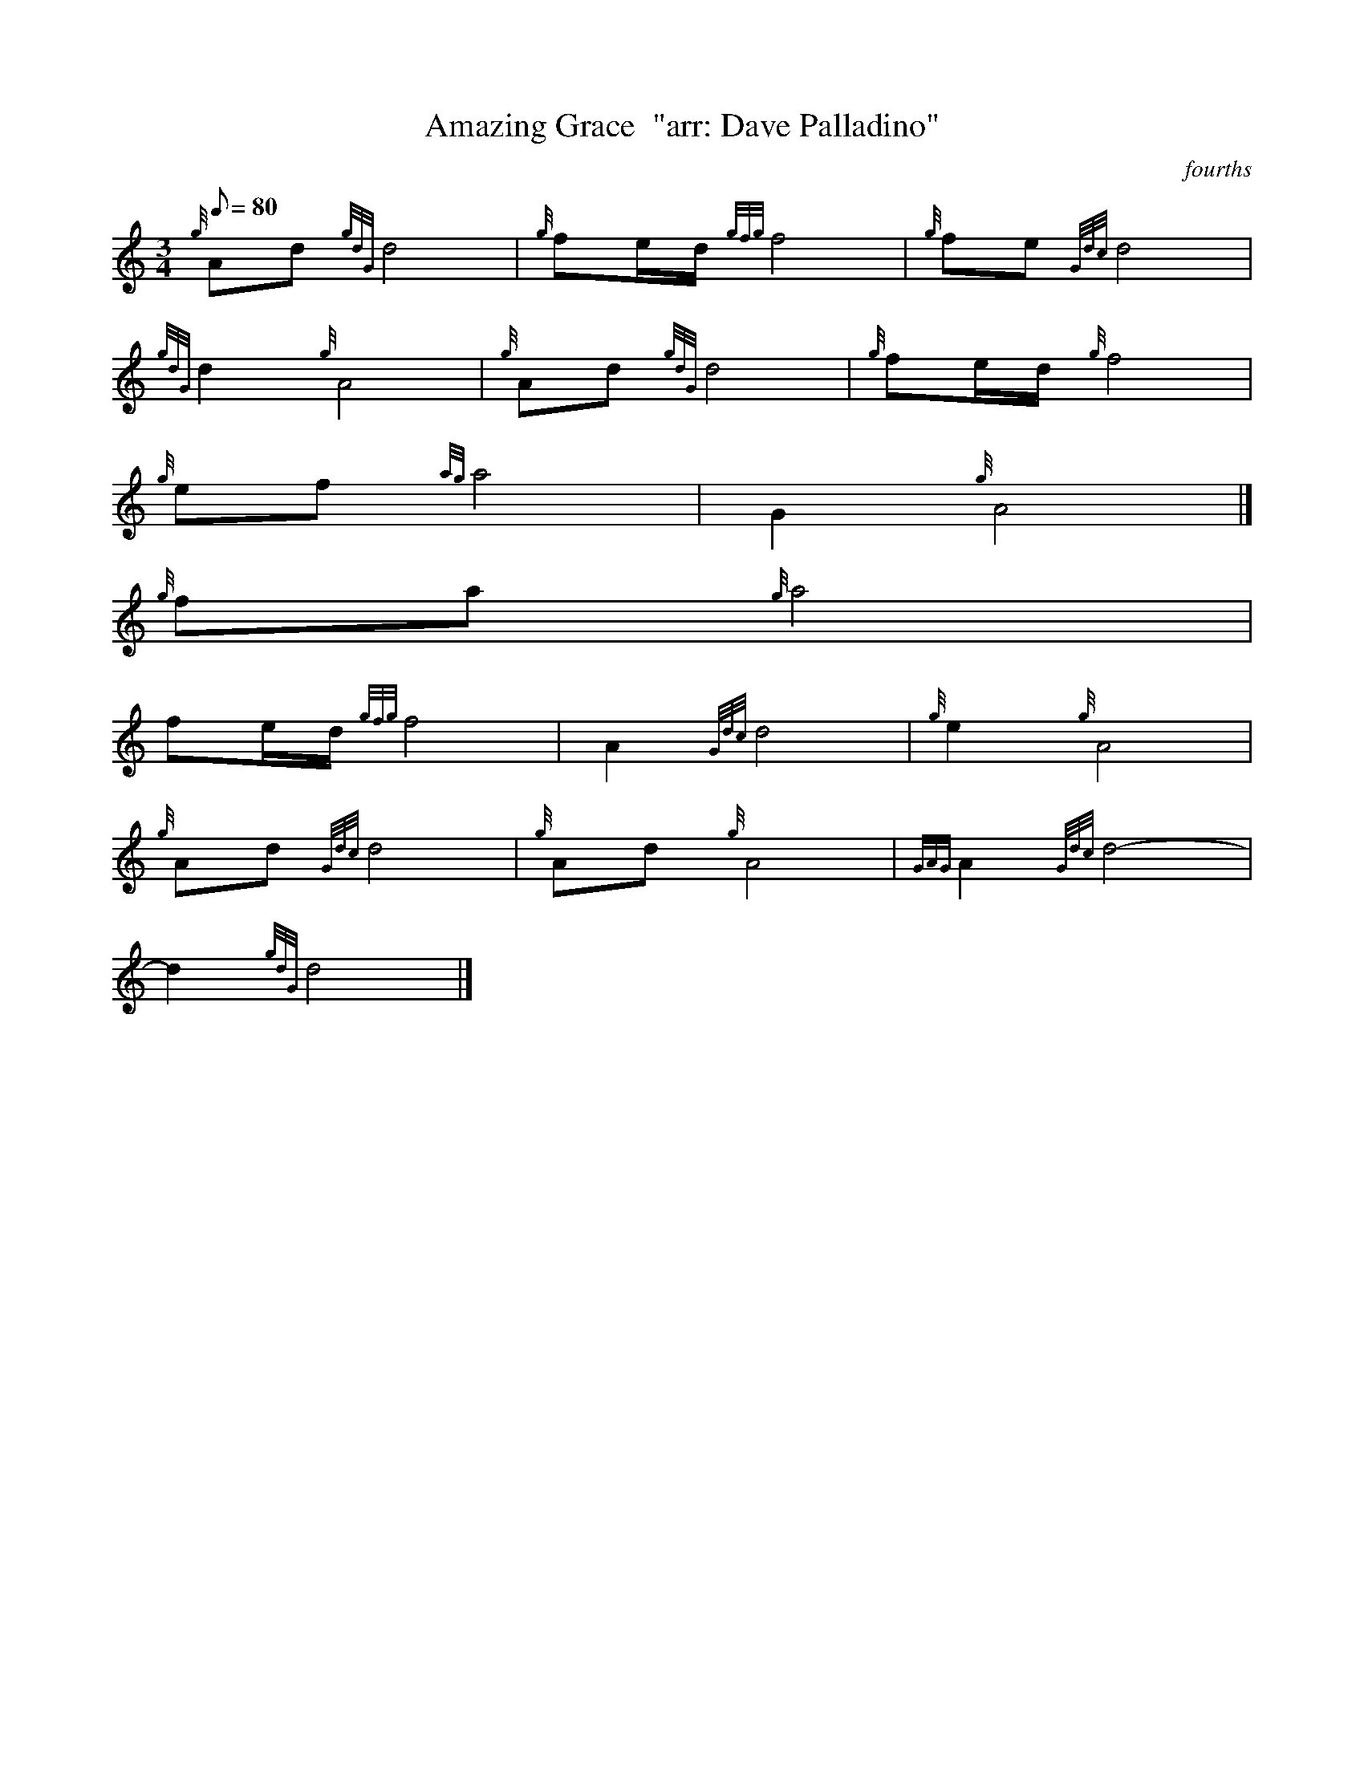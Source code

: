X:1
T:Amazing Grace  "arr: Dave Palladino"
M:3/4
L:1/8
Q:80
C:fourths
S:Hymn
K:HP
{g}Ad{gdG}d4 | \
{g}fe/2d/2{gfg}f4 | \
{g}fe{Gdc}d4 |
{gdG}d2{g}A4 | \
{g}Ad{gdG}d4 | \
{g}fe/2d/2{g}f4 |
{g}ef{ag}a4 | \
G2{g}A4|]
{g}fa{g}a4 |
fe/2d/2{gfg}f4 | \
A2{Gdc}d4 | \
{g}e2{g}A4 |
{g}Ad{Gdc}d4 | \
{g}Ad{g}A4 | \
{GAG}A2{Gdc}d4 |
-d2{gdG}d4|]
